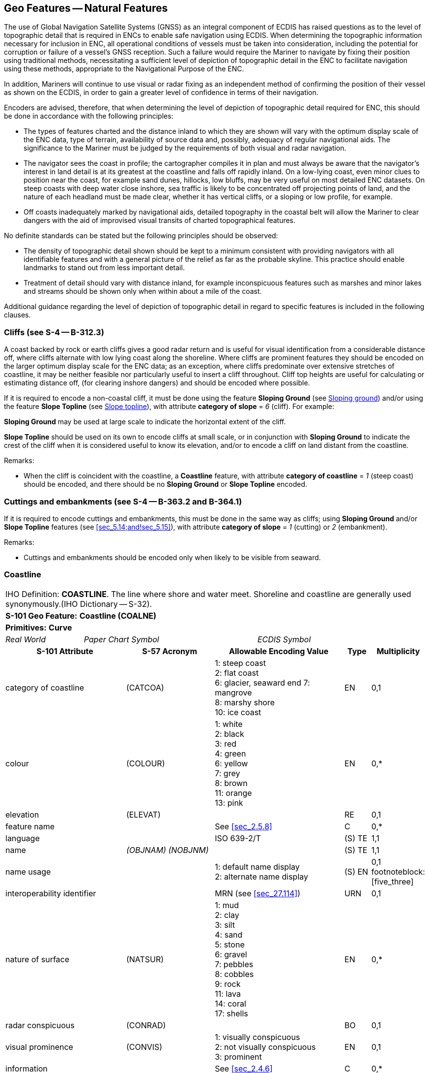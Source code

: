[[sec_5]]
== Geo Features -- Natural Features

The use of Global Navigation Satellite Systems (GNSS) as an integral component of ECDIS has raised questions as to the level of topographic detail that is required in ENCs to enable safe navigation using ECDIS. When determining the topographic information necessary for inclusion in ENC, all operational conditions of vessels must be taken into consideration, including the potential for corruption or failure of a vessel's GNSS reception. Such a failure would require the Mariner to navigate by fixing their position using traditional methods, necessitating a sufficient level of depiction of topographic detail in the ENC to facilitate navigation using these methods, appropriate to the Navigational Purpose of the ENC.

In addition, Mariners will continue to use visual or radar fixing as an independent method of confirming the position of their vessel as shown on the ECDIS, in order to gain a greater level of confidence in terms of their navigation.

Encoders are advised, therefore, that when determining the level of depiction of topographic detail required for ENC, this should be done in accordance with the following principles:

* The types of features charted and the distance inland to which they are shown will vary with the optimum display scale of the ENC data, type of terrain, availability of source data and, possibly, adequacy of regular navigational aids. The significance to the Mariner must be judged by the requirements of both visual and radar navigation.
* The navigator sees the coast in profile; the cartographer compiles it in plan and must always be aware that the navigator's interest in land detail is at its greatest at the coastline and falls off rapidly inland. On a low-lying coast, even minor clues to position near the coast, for example sand dunes, hillocks, low bluffs, may be very useful on most detailed ENC datasets. On steep coasts with deep water close inshore, sea traffic is likely to be concentrated off projecting points of land, and the nature of each headland must be made clear, whether it has vertical cliffs, or a sloping or low profile, for example.
* Off coasts inadequately marked by navigational aids, detailed topography in the coastal belt will allow the Mariner to clear dangers with the aid of improvised visual transits of charted topographical features.

No definite standards can be stated but the following principles should be observed:

* The density of topographic detail shown should be kept to a minimum consistent with providing navigators with all identifiable features and with a general picture of the relief as far as the probable skyline. This practice should enable landmarks to stand out from less important detail.
* Treatment of detail should vary with distance inland, for example inconspicuous features such as marshes and minor lakes and streams should be shown only when within about a mile of the coast.

Additional guidance regarding the level of depiction of topographic detail in regard to specific features is included in the following clauses.

[[sec_5.1]]
=== Cliffs (see S-4 -- B-312.3)

A coast backed by rock or earth cliffs gives a good radar return and is useful for visual identification from a considerable distance off, where cliffs alternate with low lying coast along the shoreline. Where cliffs are prominent features they should be encoded on the larger optimum display scale for the ENC data; as an exception, where cliffs predominate over extensive stretches of coastline, it may be neither feasible nor particularly useful to insert a cliff throughout. Cliff top heights are useful for calculating or estimating distance off, (for clearing inshore dangers) and should be encoded where possible.

If it is required to encode a non-coastal cliff, it must be done using the feature *Sloping Ground* (see <<sec_5.14>>) and/or using the feature *Slope Topline* (see <<sec_5.15>>), with attribute *category of slope* = _6_ (cliff). For example:

*Sloping Ground* may be used at large scale to indicate the horizontal extent of the cliff.

*Slope Topline* should be used on its own to encode cliffs at small scale, or in conjunction with *Sloping Ground* to indicate the crest of the cliff when it is considered useful to know its elevation, and/or to encode a cliff on land distant from the coastline.

[underline]#Remarks:#

* When the cliff is coincident with the coastline, a *Coastline* feature, with attribute *category of coastline* = _1_ (steep coast) should be encoded, and there should be no *Sloping Ground* or *Slope Topline* encoded.

[[sec_5.2]]
=== Cuttings and embankments (see S-4 -- B-363.2 and B-364.1)

If it is required to encode cuttings and embankments, this must be done in the same way as cliffs; using *Sloping Ground* and/or *Slope Topline* features (see <<sec_5.14;and!sec_5.15>>), with attribute *category of slope* = _1_ (cutting) or _2_ (embankment).

[underline]#Remarks:#

* Cuttings and embankments should be encoded only when likely to be visible from seaward.

[[sec_5.3]]
=== Coastline

[cols="539,804,804,804,804,804,804,804,294,539", options="unnumbered"]
|===
10+| [underline]#IHO Definition:# *COASTLINE*. The line where shore and water meet. Shoreline and coastline are generally used synonymously.(IHO Dictionary -- S-32).
10+| *[underline]#S-101 Geo Feature:#* *Coastline (COALNE)*
10+| *[underline]#Primitives:#* *Curve*

2+| _Real World_ 4+| _Paper Chart Symbol_ 4+| _ECDIS Symbol_

3+h| S-101 Attribute 2+h| S-57 Acronym 3+h| Allowable Encoding Value h| Type h| Multiplicity
3+| category of coastline 2+| (CATCOA) 3+|
1: steep coast +
2: flat coast +
6: glacier, seaward end
7: mangrove +
8: marshy shore +
10: ice coast | EN | 0,1
3+| colour 2+| (COLOUR) 3+|
1: white +
2: black +
3: red +
4: green +
6: yellow +
7: grey +
8: brown +
11: orange +
13: pink | EN | 0,*
3+| elevation
2+| (ELEVAT)
3+|

| RE
| 0,1

3+| feature name
2+|

3+| See <<sec_2.5.8>>
| C
| 0,*

3+| language
2+|

3+| ISO 639-2/T
| (S) TE
| 1,1

3+| name
2+| _(OBJNAM) (NOBJNM)_
3+|

| (S) TE
| 1,1

3+| name usage
2+| 3+|
1: default name display +
2: alternate name display +
| (S) EN
| 0,1 footnoteblock:[five_three]

3+| interoperability identifier
2+|

3+| MRN (see <<sec_27.114>>)
| URN
| 0,1

3+| nature of surface 2+| (NATSUR) 3+|
1: mud +
2: clay +
3: silt +
4: sand +
5: stone +
6: gravel +
7: pebbles +
8: cobbles +
9: rock +
11: lava +
14: coral +
17: shells | EN | 0,*
3+| radar conspicuous
2+| (CONRAD)
3+|

| BO
| 0,1

3+| visual prominence 2+| (CONVIS) 3+|
1: visually conspicuous +
2: not visually conspicuous +
3: prominent | EN | 0,1
3+| information
2+|

3+| See <<sec_2.4.6>>
| C
| 0,*

3+| file locator
2+| 3+|

| (S) TE
| 0,1

3+| file reference
2+| _(TXTDSC) (NTXTDS)_
3+|

| (S) TE
| 0,1 footnoteblock:[five_three]

3+| headline
2+| 3+|

| (S) TE
| 0,1

3+| language
2+|

3+| ISO 639-2/T
| (S) TE
| 1,1

3+| text
2+| _(INFORM) (NINFOM)_
3+|

| (S) TE
| 0,1 footnoteblock:[five_three]

3+| pictorial representation 2+| (PICREP) 3+| See <<sec_2.4.12.2>> | TE | 0,1
10+| *Feature Associations*
| *S-101 Role* 3+| *Association Type* 3+| *Associated to* 2+h| Type h| Multiplicity
| The Updated Object 3+| *Updated Information* (see <<sec_25.21>>) 3+| *Update Information* 2+| Association | 0,*
| The Position Provider 3+| *Text Association* (see <<sec_25.17>>). 3+| *Text Placement* 2+| Composition | 0,1
| - 3+| *Additional Information* (see <<sec_25.1>>) 3+| *Nautical Information* 2+| Association | 0,*
| - 3+| *Spatial Association* (see <<sec_25.15>>) 3+| *Spatial Quality* 2+| Association | 0,*

|===

[[five_three]]
[NOTE]
--
Complex attribute *feature name*, sub-attribute *name usage* is mandatory if the name is intended to be displayed when display of names is enabled by the Mariner. See <<sec_2.5.8>>.

For each instance of *information*, at least one of the sub-attributes *file reference* or *text* must be populated.
--

[underline]#INT 1 Reference:# C 1-8, 25, 32-33

[[sec_5.3.1]]
==== Coastline (see S-4 -- B-310 and B-311)

Natural sections of coastlines, lakeshores and riverbanks should be encoded as *Coastline*, whereas artificial sections of coastlines, lakeshores, riverbanks, canal banks and basin borders should be encoded as *Shoreline Construction* (see <<sec_8.6>>). The exception to this general rule is when a lake, river, canal, or basin is not navigable at the optimum display scale for the ENC data, in which case the boundary of the lake, river, canal, or basin must not be encoded as *Coastline* or *Shoreline Construction* as the boundary of these specific areas (*Lake*, *River*, *Canal*, *Dock Area*, *Lock Basin*) create the portrayal of the bank or shoreline.*Coastline* and *Shoreline Construction* features form the border of the *Land Area* feature (see <<sec_5.4>>).

[[sec_5.3.2]]
==== Natural coastline (see S-4 -- B-312 and B-353.8)

Spatial types associated with coastlines considered to be inadequately surveyed at the optimum display scale for the ENC data (see S-4 -- B-311) should be encoded using spatial attribute *quality of horizontal measurement* = _4_ (approximate).

If it is required to encode a description of the nature of the coastline, it must be done using the attributes *category of coastline* and *nature of surface*. Other surface features may be used to describe the land region adjacent to the coastline (see <<sec_5.11>>).

A steep coast may give a good radar return and is useful for visual identification from a considerable distance off, particularly where cliffs alternate with low lying coast along the shoreline.

[underline]#Remarks:#

* *Coastline* must only exist at the boundary of *Land Area*of type surface.
* *Coastline* and *Shoreline Construction* of type curve must not overlap. Similarly, *Coastline* should not share an edge with a *Shoreline Construction* of type surface (see <<sec_8.6>>) having attribute *water level effect* undefined or populated with the values _2_ (always dry) or _1_ (partly submerged at high water), which is covered by *Land Area*.
* If the seaward edge of an encoded saltpan area is coincident with the coastline, it should be encoded using *Coastline*, with *category of coastline* = _2_ (flat coast).
* If the seaward edge of a marsh area or glacier is coincident with the coastline, the coastline should be encoded as *Coastline*, with attribute *category of coastline* = _8_ (marshy shore) or _9_ (glacier, seaward end). The coastline's spatial type should have the attribute *quality of horizontal measurement* = _4_ (approximate). If it is required to encode the area behind the coastline, this must be done using a *Land Region* feature (for marsh -- see <<sec_5.11.1.1>>) or an *Ice Area* feature (for glacier -- see <<sec_5.13>>).
* If it is required to encode mangroves in the intertidal area, this should be done using an *Obstruction* feature (see <<sec_13.6>>). However, on smaller optimum display scale ENC datasets where the mangroves are required to be encoded to indicate the seaward edge of a mangrove area only as the "apparent" coastline, this must be done using *Coastline* with *category of coastline* = _7_ (mangrove). The coastline's spatial type should have the attribute *quality of horizontal measurement* = _4_ (approximate).
* Where the source indicates the top of a cliff is coincident with the coastline at the optimum display scale of the ENC data, a *Coastline* feature, with *category of coastline* = _1_ (steep coast) should be encoded. In such cases, there should be no *Slope Topline* or *Sloping Ground* features encoded, in order to avoid clutter. If it is required to indicate that such a section of the coastline provides a good radar return, it must be done using attribute *radar conspicuous* on the *Coastline* feature. If it is required to encode a section of the coastline that is visually conspicuous, it must be done using attribute *visual prominence* on the *Coastline* feature.
* If the source indicates that the top of a coastal cliff is offset inshore from the coastline at the optimum display scale of the ENC data, a *Slope Topline* feature (see <<sec_5.15>>) and/or a *Sloping Ground* feature (see <<sec_5.14>>) may be encoded. In such cases, the *Coastline* feature should not have a value populated for *category of coastline*. If it is required to indicate that such a section of the coastline provides a good radar return, it must be done using attribute *radar conspicuous* on the *Slope Topline* and/or *Sloping Ground* feature. If it is required to encode a section of the coastline that is visually conspicuous, it must be done using attribute *visual prominence* on the *Slope Topline* and/or *Sloping Ground* feature.

[underline]#Distinction:# Shoreline Construction; Slope Topline; Sloping Ground.

[[sec_5.4]]
=== Land area

[cols="539,804,804,804,804,804,804,804,294,539", options="unnumbered"]
|===
10+| [underline]#IHO Definition:# *LAND AREA*. The solid portion of the Earth's surface, as opposed to sea, water. (IHO Dictionary -- S-32).
10+| *[underline]#S-101 Geo Feature:#* *Land Area (LNDARE)*
10+| *[underline]#Primitives:#* *Point, Curve, Surface*

2+| _Real World_ 4+| _Paper Chart Symbol_ 4+| _ECDIS Symbol_

3+h| S-101 Attribute 2+h| S-57 Acronym 3+h| Allowable Encoding Value h| Type h| Multiplicity
3+| condition 2+| (CONDTN) 3+|
1: under construction +
3: under reclamation +
5: planned construction | EN | 0,1
3+| feature name
2+|

3+| See <<sec_2.5.8>>
| C
| 0,*

3+| language
2+|

3+| ISO 639-2/T
| (S) TE
| 1,1

3+| name
2+| _(OBJNAM) (NOBJNM)_
3+|

| (S) TE
| 1,1

3+| name usage
2+| 3+|
1: default name display +
2: alternate name display +
| (S) EN
| 0,1 footnoteblock:[five_four]

3+| interoperability identifier
2+|

3+| MRN (see <<sec_27.114>>)
| URN
| 0,1

3+| reported date 2+| _(SORDAT)_ 3+| See <<sec_2.4.8>> | TD | 0,1
3+| status 2+| (STATUS) 3+|
18: existence doubtful | EN | 0,1
3+| scale minimum 2+| (SCAMIN) 3+| See <<sec_2.5.9>> | IN | 0,1
3+| information
2+|

3+| See <<sec_2.4.6>>
| C
| 0,*

3+| file locator
2+| 3+|

| (S) TE
| 0,1

3+| file reference
2+| _(TXTDSC) (NTXTDS)_
3+|

| (S) TE
| 0,1 footnoteblock:[five_four]

3+| headline
2+| 3+|

| (S) TE
| 0,1

3+| language
2+|

3+| ISO 639-2/T
| (S) TE
| 1,1

3+| text
2+| _(INFORM) (NINFOM)_
3+|

| (S) TE
| 0,1 footnoteblock:[five_four]

10+| *Feature Associations*
| *S-101 Role* 3+| *Association Type* 3+| *Associated to* 2+h| Type h| Multiplicity
| The Component 3+| *Island Aggregation* (see <<sec_25.9>>) 3+| *Island Group* 2+| Association | 0,*
| The Updated Object 3+| *Updated Information* (see <<sec_25.21>>) 3+| *Update Information* 2+| Association | 0,*
| The Position Provider 3+| *Text Association* (see <<sec_25.17>>). 3+| *Text Placement* 2+| Composition | 0,1
| - 3+| *Additional Information* (see <<sec_25.1>>) 3+| *Nautical Information* 2+| Association | 0,*
| - 3+| *Spatial Association* (see <<sec_25.15>>) 3+| *Spatial Quality* 2+| Association | 0,*

|===

[[five_four]]
[NOTE]
--
Complex attribute *feature name*, sub-attribute *name usage* is mandatory if the name is intended to be displayed when display of names is enabled by the Mariner. See <<sec_2.5.8>>.

For each instance of *information*, at least one of the sub-attributes *file reference* or *text* must be populated.
--

[underline]#INT 1 Reference:# K 10

[[sec_5.4.1]]
==== Land area

Land areas that are never covered by the sea must be encoded using the feature *Land Area*. *Land Area* features of type surface are part of the Skin of the Earth.

Rivers, canals, lakes, basins and docks, which are not navigable at the optimum display scale for the ENC data, must be encoded on top of *Land Area* features (see <<sec_5.4>>).

[underline]#Remarks:#

* If it is required to describe the natural scenery of the land, it must be done using the feature *Land Region* (see <<sec_5.11>>).
* *Land Area* is usually of type surface; it may, however, be of type point (for example islet, rock that does not cover), or of type curve (for example islet, offshore bar, isthmus).
* *Land Area* of type curve or point must not be encoded on top of *Land Area* of type surface, unless it is also covered by a *Lake*, *River*, *Dock Area*, *Lock Basin* or *Canal* feature of type surface.
* The limits of a *Land Area* of type surface must share the geometry of at least one of the following features:

** *Coastline*, *Shoreline Construction*, *Gate*, *Dam* of type curve;
** *Data Coverage*, *Dolphin*, *Gate*, *Dam*, *River*, *Tunnel*, *Dry Dock*, *Canal*, *Lake*, *Lock Basin*, *Dock Area*, *Land Area* of type surface;
** *Causeway*, *Shoreline Construction*, *Wreck*, *Obstruction*, *Pylon/Bridge Support* of type surface; and having attribute *water level effect* = _1_ (partly submerged at high water), _2_ (always dry) or _6_ (subject to inundation or flooding).

[[sec_5.4.2]]
==== Rocks which do not cover (islets) (see S-4 -- B-421.1)

A surface feature must be encoded using:

* A *Land Area* feature of type surface (mandatory)
* *Coastline* or *Shoreline Construction* features of type curve (mandatory)
* *Land Elevation* features of type curve and/or point (optional)
A curve feature must be encoded using:

* A *Land Area* feature of type curve (mandatory)
* *Land Elevation* features of type point (optional)
A point feature must be encoded using:

* A *Land Area* feature of type point (mandatory)

* A *Land Elevation* feature of type point (optional)

[underline]#Distinction:# Canal; Coastline; Depth Area; Lake; Land Region; River; Seabed Area; Shoreline Construction; Vegetation.

[[sec_5.5]]
=== Island group

[cols="609,794,794,794,794,794,794,794,294,539", options="unnumbered"]
|===
10+| [underline]#IHO Definition:# *ISLAND GROUP*. A named group of islands, including archipelagos.
10+| *[underline]#S-101 Geo Feature:#* *Island Group* __**(C_AGGR)**__
10+| *[underline]#Primitives:#* *Surface, None*

2+| _Real World_ 4+| _Paper Chart Symbol_ 4+| _ECDIS Symbol_

3+h| S-101 Attribute 2+h| S-57 Acronym 3+h| Allowable Encoding Value h| Type h| Multiplicity
3+| feature name
2+|

3+| See <<sec_2.5.8>>
| C
| 1,*

3+| language
2+|

3+| ISO 639-2/T
| (S) TE
| 1,1

3+| name
2+| _(OBJNAM) (NOBJNM)_
3+|

| (S) TE
| 1,1

3+| name usage
2+| 3+|
1: default name display +
2: alternate name display +
| (S) EN
| 0,1 footnoteblock:[five_five]

3+| interoperability identifier
2+|

3+| MRN (see <<sec_27.114>>)
| URN
| 0,1

3+| scale minimum 2+| (SCAMIN) 3+| See <<sec_2.5.9>> | IN | 0,1
3+| information
2+|

3+| See <<sec_2.4.6>>
| C
| 0,*

3+| file locator
2+| 3+|

| (S) TE
| 0,1

3+| file reference
2+| _(TXTDSC) (NTXTDS)_
3+|

| (S) TE
| 0,1 footnoteblock:[five_five]

3+| headline
2+| 3+|

| (S) TE
| 0,1

3+| language
2+|

3+| ISO 639-2/T
| (S) TE
| 1,1

3+| text
2+| _(INFORM) (NINFOM)_
3+|

| (S) TE
| 0,1 footnoteblock:[five_five]

10+| *Feature Associations*
| *S-101 Role* 3+| *Association Type* 3+| *Associated to* 2+h| Type h| Multiplicity
| The Collection 3+| *Island Aggregation* (see <<sec_25.9>>) 3+| *Land Area*, *Island Group* 2+| Aggregation | 0,1
| The Component 3+| *Island Aggregation* (see <<sec_25.9>>) 3+| *Land Area*, *Island Group* 2+| Association | 0,*
| The Updated Object 3+| *Updated Information* (see <<sec_25.21>>) 3+| *Update Information* 2+| Association | 0,*
| The Position Provider 3+| *Text Association* (see <<sec_25.17>>). 3+| *Text Placement* 2+| Composition | 0,1
| - 3+| *Additional Information* (see <<sec_25.1>>) 3+| *Nautical Information* 2+| Association | 0,*
| - 3+| *Spatial Association* (see <<sec_25.15>>) 3+| *Spatial Quality* 2+| Association | 0,*

|===

[[five_five]]
[NOTE]
--
Complex attribute *feature name*, sub-attribute *name usage* is mandatory if the name is intended to be displayed when display of names is enabled by the Mariner. See <<sec_2.5.8>>.

For each instance of *information*, at least one of the sub-attributes *file reference* or *text* must be populated.
--

[underline]#INT 1 Reference:#

[[sec_5.5.1]]
==== Island groups

If it is required to encode the name of a group of islands, it must be done using the feature *Island Group* of type surface, associated with all relevant *Land Area* features (see <<sec_5.4>>) included in the named group of islands using the association *Island Aggregation* (see <<sec_25.9>>).

[underline]#Remarks:#

* The extent of the surface should cover the extent of all the islands contained in the named group of islands.
* If it is required to encode the extent of an unnamed group of islands, this may be done using an *Island Group* feature having no geometry, associated with all relevant *Land Area* features included in the group of islands using the association *Island Aggregation*.
* Names of individual islands within an island group must be encoded using the attribute *feature name* on the relevant *Land Area* feature.

[underline]#Distinction:# Land Area; Land Region.

[[sec_5.6]]
=== Land elevation

[cols="539,804,804,804,804,804,804,804,294,539", options="unnumbered"]
|===
10+| [underline]#IHO Definition:# *LAND ELEVATION*. An elevation is the vertical distance of a point or a level, on, or affixed to, the surface of the earth, measured from a specified vertical datum. (Adapted from IHO Dictionary -- S-32).
10+| *[underline]#S-101 Geo Feature:#* *Land Elevation (LNDELV)*
10+| *[underline]#Primitives:#* *Point, Curve*

2+| _Real World_ 4+| _Paper Chart Symbol_ 4+| _ECDIS Symbol_

3+h| S-101 Attribute 2+h| S-57 Acronym 3+h| Allowable Encoding Value h| Type h| Multiplicity
3+| elevation
2+| (ELEVAT)
3+|

| RE
| 1,1

3+| feature name
2+|

3+| See <<sec_2.5.8>>
| C
| 0,*

3+| language
2+|

3+| ISO 639-2/T
| (S) TE
| 1,1

3+| name
2+| _(OBJNAM) (NOBJNM)_
3+|

| (S) TE
| 1,1

3+| name usage
2+| 3+|
1: default name display +
2: alternate name display +
| (S) EN
| 0,1 footnoteblock:[five_six]

3+| interoperability identifier
2+|

3+| MRN (see <<sec_27.114>>)
| URN
| 0,1

3+| visual prominence 2+| (CONVIS) 3+|
1: visually conspicuous +
2: not visually conspicuous +
3: prominent | EN | 0,1
3+| scale minimum 2+| (SCAMIN) 3+| See <<sec_2.5.9>> | IN | 0,1
3+| information
2+|

3+| See <<sec_2.4.6>>
| C
| 0,*

3+| file locator
2+| 3+|

| (S) TE
| 0,1

3+| file reference
2+| _(TXTDSC) (NTXTDS)_
3+|

| (S) TE
| 0,1 footnoteblock:[five_six]

3+| headline
2+| 3+|

| (S) TE
| 0,1

3+| language
2+|

3+| ISO 639-2/T
| (S) TE
| 1,1

3+| text
2+| _(INFORM) (NINFOM)_
3+|

| (S) TE
| 0,1 footnoteblock:[five_six]

10+| *Feature Associations*
| *S-101 Role* 3+| *Association Type* 3+| *Associated to* 2+h| Type h| Multiplicity
| The Updated Object 3+| *Updated Information* (see <<sec_25.21>>) 3+| *Update Information* 2+| Association | 0,*
| The Position Provider 3+| *Text Association* (see <<sec_25.17>>). 3+| *Text Placement* 2+| Composition | 0,1
| - 3+| *Additional Information* (see <<sec_25.1>>) 3+| *Nautical Information* 2+| Association | 0,*
| - 3+| *Spatial Association* (see <<sec_25.15>>) 3+| *Spatial Quality* 2+| Association | 0,*

|===

[[five_six]]
[NOTE]
--
Complex attribute *feature name*, sub-attribute *name usage* is mandatory if the name is intended to be displayed when display of names is enabled by the Mariner. See <<sec_2.5.8>>.

For each instance of *information*, at least one of the sub-attributes *file reference* or *text* must be populated.
--

[underline]#INT 1 Reference:# C 10-13

[[sec_5.6.1]]
==== Height contours, spot heights (see S-4 -- B-351 and B-352.1-2)

It is assumed that Mariners will understand most methods of representation of relief with little difficulty. In general, it is assumed that Producing Authorities will choose the representation of relief most suitable to the terrain being charted and the navigational requirements. It is therefore left to national discretion to:

* omit all relief representation, except dykes and sea walls;
* omit all relief representation, except spot heights and cliffs;
* show relief by contours (and spot heights); or
* show relief by form lines (and spot heights).
Spot heights on ENC datasets should be confined to summits of hills, mountains and cliffs, particularly on datasets from which contours and form lines have been omitted; navigators will generally assume that heights selected for ENC are summits.

If it is required to encode a height contour or spot height, it must be done using the feature *Land Elevation*.*Land Elevation* features must be covered by a *Land Area* feature of type surface; or a *Wreck* feature of type surface having attribute *water level effect* = _1_ (partially submerged at high water) or _2_ (always dry); or fall on a *Land Area* feature of type curve; or share the geometry of a *Land Area* of type point or a *Wreck* feature of type point having attribute *water level effect* = _1_ (partially submerged at high water) or _2_ (always dry). Spatial types associated with approximate contours or spot heights should be encoded using the attribute *quality of horizontal measurement* = _4_ (approximate).

[underline]#Remarks:#

* Where it would not be worthwhile to contour ENC data of smaller optimum display scale, form lines (emphasizing a few 'remarkable' hills) and/or spot heights may be used to emphasize individual features.
* Contours should reflect the nature of the topography; that is, they should not be rounded or smoothed (by generalisation) when they should really be angular.
* The contour intervalmust be uniform for any dataset, or series of datasets of the same or similar optimum display scale, except that the lowest contour may be a supplementaryone, for example 25 metres where the basic interval is every 50 metres; or 10 metres where the basic interval is every 25 metres. Ideally the contour interval should be chosen so that not more than 10 contours are needed for the full range of height on a single dataset or particular series of datasets (for clarity and economy).
* If it is required to encode the elevation of an observation spot, benchmark or horizontal control station, it must be done using *Land Elevation*. If it is required to encode the elevation of a triangulation mark or boundary mark, it must be done using the feature *Landmark* (see <<sec_7.2>>).

[underline]#Distinction:# Slope Topline; Sloping Ground.

[[sec_5.7]]
=== River

[cols="539,804,804,804,804,804,804,804,294,539", options="unnumbered"]
|===
10+| [underline]#IHO Definition:# *RIVER*. A relatively large natural stream of water. (IHO Dictionary -- S-32)
10+| *[underline]#S-101 Geo Feature:#* *River (RIVERS)*
10+| *[underline]#Primitives:#* *Curve, Surface*

2+| _Real World_ 4+| _Paper Chart Symbol_ 4+| _ECDIS Symbol_

3+h| S-101 Attribute 2+h| S-57 Acronym 3+h| Allowable Encoding Value h| Type h| Multiplicity
3+| feature name
2+|

3+| See <<sec_2.5.8>>
| C
| 0,*

3+| language
2+|

3+| ISO 639-2/T
| (S) TE
| 1,1

3+| name
2+| _(OBJNAM) (NOBJNM)_
3+|

| (S) TE
| 1,1

3+| name usage
2+| 3+|
1: default name display +
2: alternate name display +
| (S) EN
| 0,1 footnoteblock:[five_seven]

3+| interoperability identifier
2+|

3+| MRN (see <<sec_27.114>>)
| URN
| 0,1

3+| status 2+| (STATUS) 3+|
5: periodic/intermittent | EN | 0,1
3+| scale minimum 2+| (SCAMIN) 3+| See <<sec_2.5.9>> | IN | 0,1
3+| information
2+|

3+| See <<sec_2.4.6>>
| C
| 0,*

3+| file locator
2+| 3+|

| (S) TE
| 0,1

3+| file reference
2+| _(TXTDSC) (NTXTDS)_
3+|

| (S) TE
| 0,1 footnoteblock:[five_seven]

3+| headline
2+| 3+|

| (S) TE
| 0,1

3+| language
2+|

3+| ISO 639-2/T
| (S) TE
| 1,1

3+| text
2+| _(INFORM) (NINFOM)_
3+|

| (S) TE
| 0,1 footnoteblock:[five_seven]

10+| *Feature Associations*
| *S-101 Role* 3+| *Association Type* 3+| *Associated to* 2+h| Type h| Multiplicity
| The Updated Object 3+| *Updated Information* (see <<sec_25.21>>) 3+| *Update Information* 2+| Association | 0,*
| The Position Provider 3+| *Text Association* (see <<sec_25.17>>). 3+| *Text Placement* 2+| Composition | 0,1
| - 3+| *Additional Information* (see <<sec_25.1>>) 3+| *Nautical Information* 2+| Association | 0,*

|===

[[five_seven]]
[NOTE]
--
Complex attribute *feature name*, sub-attribute *name usage* is mandatory if the name is intended to be displayed when display of names is enabled by the Mariner. See <<sec_2.5.8>>.

For each instance of *information*, at least one of the sub-attributes *file reference* or *text* must be populated.
--

[underline]#INT 1 Reference:# C 20, 21

[[sec_5.7.1]]
==== Rivers (see S-4 -- B-353)

Inland navigable waters must be compiled as fully as practicable, consistent with the optimum display scale of the ENC data. Other rivers should be compiled only in a limited way to assist in providing a general indication of the topography (except close to the coastline where they may be of direct significance to the Mariner).

If it is required to encode a non-navigable river, stream or creek, it must be done using the feature *River*.

[underline]#Remarks:#

* If the river is navigable at the optimum display scale for the ENC data, it must be encoded using the feature *Depth Area*, *Dredged Area* (see <<sec_11.4>>) or *Unsurveyed Area*, and the riverbanks must be encoded using the feature *Coastline* or *Shoreline Construction*. The river must not be encoded as a *River* feature in this case. If it is required to encode the name of the river, it must be done using a *Sea Area/Named Water Area* feature with attribute *category of sea area* = _53_ (river).
* Where the river is navigable at the optimum display scale for the ENC data, special consideration should be given to encoding features specific to the river such as minimum depths within the navigable area; overhead clearances; distances along the river; and locks and lock gates (and any associated traffic signals).
* If it is required to encode a river that is not navigable at the optimum display scale for the ENC data, it must be done using *River*, covered by a *Land Area* feature. The name of the river should be encoded using the complex attribute *feature name* on the *River* feature.
* Intermittent riversare those that are dry most of the time, and where required must be encoded as a *River* feature with attribute *status* = _5_ (periodic/intermittent).
* If it is required to encode an island in a non-navigable river encoded on *Land Area*, this must be done by encoding a "hole" in the *River* feature if the island is a surface at the optimum display scale for the ENC data, or encoding *Land Area* of type point if the island is a point at the optimum display scale for the ENC data. Encoders must not encode *Land Area*surfaces on top of *Land Area*surfaces. If it is required to encode an island in a non-navigable river encoded on *Unsurveyed Area*, this must be done by encoding a "hole" in both the *River* and *Unsurveyed Area* features and replacing with *Land Area* if the island is a surface at the optimum display scale for the ENC data, or encoding *Land Area* of type point if the island is a point at the optimum display scale for the ENC data. Encoders must not encode *Land Area*surfaces on top of *Unsurveyed Area*surfaces.
* Some dry riverbeds, known as wadi's, may be prominent topographic features. If it is required to encode a wadi, it should be done using a *Land Region* feature (see <<sec_5.11>>), with the name of the wadi encoded using the complex attribute *feature name*.

[underline]#Distinction:# Canal; Lake; Sea Area/Named Water Area; Tideway.

[[sec_5.8]]
=== Rapids

[cols="539,804,804,804,804,804,804,804,294,539", options="unnumbered"]
|===
10+| [underline]#IHO Definition:# *RAPIDS*. Portions of a stream with accelerated current where it descends rapidly but without a break in the slope of the bed sufficient to form a waterfall. Usually used in the plural. (IHO Dictionary -- S-32).
10+| *[underline]#S-101 Geo Feature:#* *Rapids (RAPIDS)*
10+| *[underline]#Primitives:#* *Curve, Surface*

2+| _Real World_ 4+| _Paper Chart Symbol_ 4+| _ECDIS Symbol_

3+h| S-101 Attribute 2+h| S-57 Acronym 3+h| Allowable Encoding Value h| Type h| Multiplicity
3+| feature name
2+|

3+| See <<sec_2.5.8>>
| C
| 0,*

3+| language
2+|

3+| ISO 639-2/T
| (S) TE
| 1,1

3+| name
2+| _(OBJNAM) (NOBJNM)_
3+|

| (S) TE
| 1,1

3+| name usage
2+| 3+|
1: default name display +
2: alternate name display +
| (S) EN
| 0,1 footnoteblock:[five_eight]

3+| interoperability identifier
2+|

3+| MRN (see <<sec_27.114>>)
| URN
| 0,1

3+| vertical length
2+| (VERLEN)
3+|

| RE
| 0,1

3+| scale minimum 2+| (SCAMIN) 3+| See <<sec_2.5.9>> | IN | 0,1
3+| information
2+|

3+| See <<sec_2.4.6>>
| C
| 0,*

3+| file locator
2+| 3+|

| (S) TE
| 0,1

3+| file reference
2+| _(TXTDSC) (NTXTDS)_
3+|

| (S) TE
| 0,1 footnoteblock:[five_eight]

3+| headline
2+| 3+|

| (S) TE
| 0,1

3+| language
2+|

3+| ISO 639-2/T
| (S) TE
| 1,1

3+| text
2+| _(INFORM) (NINFOM)_
3+|

| (S) TE
| 0,1 footnoteblock:[five_eight]

10+| *Feature Associations*
| *S-101 Role* 3+| *Association Type* 3+| *Associated to* 2+h| Type h| Multiplicity
| The Updated Object 3+| *Updated Information* (see <<sec_25.21>>) 3+| *Update Information* 2+| Association | 0,*
| The Position Provider 3+| *Text Association* (see <<sec_25.17>>). 3+| *Text Placement* 2+| Composition | 0,1
| - 3+| *Additional Information* (see <<sec_25.1>>) 3+| *Nautical Information* 2+| Association | 0,*
| - 3+| *Spatial Association* (see <<sec_25.15>>) 3+| *Spatial Quality* 2+| Association | 0,*

|===

[[five_eight]]
[NOTE]
--
Complex attribute *feature name*, sub-attribute *name usage* is mandatory if the name is intended to be displayed when display of names is enabled by the Mariner. See <<sec_2.5.8>>.

For each instance of *information*, at least one of the sub-attributes *file reference* or *text* must be populated.
--

[underline]#INT 1 Reference:# C 22

[[sec_5.8.1]]
==== Rapids (see S-4 -- B-353.5)

If it is required to encode rapids within a river, it must be done using the feature *Rapids*.

[underline]#Remarks:#

* The area covered by rapids must also be covered by a *River* feature (see <<sec_5.7>>) and a *Land Area* feature if there is no navigable water adjoining the **Rapids**; or an *Unsurveyed Area* feature if there is navigable water adjacent to the *Rapids*.

[underline]#Distinction:# Current -- Non-Gravitational; River; Tidal Stream Panel Data; Water Turbulence; Waterfall.

[[sec_5.9]]
=== Waterfall

[cols="539,804,804,804,804,804,804,804,294,539", options="unnumbered"]
|===
10+| [underline]#IHO Definition:# *WATERFALL*. A vertically descending part of a watercourse where it falls from a height (for example: over a rock or a precipice). In place names, commonly shortened to fall or falls, for example Niagara Falls. (Defence Geospatial Information Working Group; Feature Data Dictionary Register, 2010).
10+| *[underline]#S-101 Geo Feature:#* *Waterfall (WATFAL)*
10+| *[underline]#Primitives:#* *Point, Curve*

2+| _Real World_ 4+| _Paper Chart Symbol_ 4+| _ECDIS Symbol_

3+h| S-101 Attribute 2+h| S-57 Acronym 3+h| Allowable Encoding Value h| Type h| Multiplicity
3+| feature name
2+|

3+| See <<sec_2.5.8>>
| C
| 0,*

3+| language
2+|

3+| ISO 639-2/T
| (S) TE
| 1,1

3+| name
2+| _(OBJNAM) (NOBJNM)_
3+|

| (S) TE
| 1,1

3+| name usage
2+| 3+|
1: default name display +
2: alternate name display +
| (S) EN
| 0,1 footnoteblock:[five_nine]

3+| interoperability identifier
2+|

3+| MRN (see <<sec_27.114>>)
| URN
| 0,1

3+| vertical length
2+| (VERLEN)
3+|

| RE
| 0,1

3+| visual prominence 2+| (CONVIS) 3+|
1: visually conspicuous +
2: not visually conspicuous +
3: prominent | EN | 0,1
3+| scale minimum 2+| (SCAMIN) 3+| See <<sec_2.5.9>> | IN | 0,1
3+| information
2+|

3+| See <<sec_2.4.6>>
| C
| 0,*

3+| file locator
2+| 3+|

| (S) TE
| 0,1

3+| file reference
2+| _(TXTDSC) (NTXTDS)_
3+|

| (S) TE
| 0,1 footnoteblock:[five_nine]

3+| headline
2+| 3+|

| (S) TE
| 0,1

3+| language
2+|

3+| ISO 639-2/T
| (S) TE
| 1,1

3+| text
2+| _(INFORM) (NINFOM)_
3+|

| (S) TE
| 0,1 footnoteblock:[five_nine]

10+| *Feature Associations*
| *S-101 Role* 3+| *Association Type* 3+| *Associated to* 2+h| Type h| Multiplicity
| The Updated Object 3+| *Updated Information* (see <<sec_25.21>>) 3+| *Update Information* 2+| Association | 0,*
| The Position Provider 3+| *Text Association* (see <<sec_25.17>>). 3+| *Text Placement* 2+| Composition | 0,1
| - 3+| *Additional Information* (see <<sec_25.1>>) 3+| *Nautical Information* 2+| Association | 0,*
| - 3+| *Spatial Association* (see <<sec_25.15>>) 3+| *Spatial Quality* 2+| Association | 0,*

|===

[[five_nine]]
[NOTE]
--
Complex attribute *feature name*, sub-attribute *name usage* is mandatory if the name is intended to be displayed when display of names is enabled by the Mariner. See <<sec_2.5.8>>.

For each instance of *information*, at least one of the sub-attributes *file reference* or *text* must be populated.
--

[underline]#INT 1 Reference:# C 22

[[sec_5.9.1]]
==== Waterfalls (see S-4 -- B-353.5)

If it is required to encode a waterfall within a river, it must be done using the feature *Waterfall*.

[underline]#Remarks:#

* The area covered by a waterfall must also be covered by a *River* feature (see <<sec_5.7>>) and a *Land Area*.

[underline]#Distinction:# Rapids; River.

[[sec_5.10]]
=== Lake

[cols="539,804,804,804,804,804,804,804,294,539", options="unnumbered"]
|===
10+| [underline]#IHO Definition:# *LAKE*. A large body of water entirely surrounded by land. (IHO Dictionary -- S-32).
10+| *[underline]#S-101 Geo Feature:#* *Lake (LAKARE)*
10+| *[underline]#Primitives:#* *Surface*

2+| _Real World_ 4+| _Paper Chart Symbol_ 4+| _ECDIS Symbol_

3+h| S-101 Attribute 2+h| S-57 Acronym 3+h| Allowable Encoding Value h| Type h| Multiplicity
3+| elevation
2+| (ELEVAT)
3+|

| RE
| 0,1

3+| feature name
2+|

3+| See <<sec_2.5.8>>
| C
| 0,*

3+| language
2+|

3+| ISO 639-2/T
| (S) TE
| 1,1

3+| name
2+| _(OBJNAM) (NOBJNM)_
3+|

| (S) TE
| 1,1

3+| name usage
2+| 3+|
1: default name display +
2: alternate name display +
| (S) EN
| 0,1 footnoteblock:[five_ten]

3+| interoperability identifier
2+|

3+| MRN (see <<sec_27.114>>)
| URN
| 0,1

3+| status 2+| (STATUS) 3+|
5: periodic/intermittent | EN | 0,1
3+| scale minimum 2+| (SCAMIN) 3+| See <<sec_2.5.9>> | IN | 0,1
3+| information
2+|

3+| See <<sec_2.4.6>>
| C
| 0,*

3+| file locator
2+| 3+|

| (S) TE
| 0,1

3+| file reference
2+| _(TXTDSC) (NTXTDS)_
3+|

| (S) TE
| 0,1 footnoteblock:[five_ten]

3+| headline
2+| 3+|

| (S) TE
| 0,1

3+| language
2+|

3+| ISO 639-2/T
| (S) TE
| 1,1

3+| text
2+| _(INFORM) (NINFOM)_
3+|

| (S) TE
| 0,1 footnoteblock:[five_ten]

10+| *Feature Associations*
| *S-101 Role* 3+| *Association Type* 3+| *Associated to* 2+h| Type h| Multiplicity
| The Updated Object 3+| *Updated Information* (see <<sec_25.21>>) 3+| *Update Information* 2+| Association | 0,*
| The Position Provider 3+| *Text Association* (see <<sec_25.17>>). 3+| *Text Placement* 2+| Composition | 0,1
| - 3+| *Additional Information* (see <<sec_25.1>>) 3+| *Nautical Information* 2+| Association | 0,*
| - 3+| *Spatial Association* (see <<sec_25.15>>) 3+| *Spatial Quality* 2+| Association | 0,*

|===

[[five_ten]]
[NOTE]
--
Complex attribute *feature name*, sub-attribute *name usage* is mandatory if the name is intended to be displayed when display of names is enabled by the Mariner. See <<sec_2.5.8>>.

For each instance of *information*, at least one of the sub-attributes *file reference* or *text* must be populated.
--

[underline]#INT 1 Reference:# C 23

[[sec_5.10.1]]
==== Lakes (see S-4 -- B-353.6)

Inland navigable waters must be compiled as fully as practicable, consistent with the optimum display scale of the ENC data. Other lakes should be compiled only in a limited way to assist in providing a general indication of the topography (except close to the coastline where they may be of direct significance to the Mariner).

If it is required to encode a non-navigable lake, it must be done using the feature *Lake*.

[underline]#Remarks:#

* If the lake is navigable at the optimum display scale for the ENC data, it must be encoded using the feature *Depth Area*, *Dredged Area* (see <<sec_11.4>>) or *Unsurveyed Area*, and the lake shore must be encoded using the feature *Coastline* or *Shoreline Construction*. The lake must not be encoded as a *Lake* feature in this case. If it is required to encode the name of the lake, it must be done using a *Sea Area/Named Water Area* feature, with attribute *category of sea area* = _52_ (lake).
* If it is required to encode a lake that is not navigable at the optimum display scale for the ENC data, it must be done using *Lake*, covered by a *Land Area* feature. The name of the lake should be encoded using the complex attribute *feature name* on the *Lake* feature.
* If it is required to encode an island in a non-navigable lake encoded on *Land Area*, this must be done by encoding a "hole" in the *Lake* feature if the island is a surface at the optimum display scale for the ENC data, or encoding *Land Area* of type point if the island is a point at the optimum display scale for the ENC data. Encoders must not encode *Land Area*surfaces on top of *Land Area*surfaces. If it is required to encode an island in a non-navigable lake encoded on *Unsurveyed Area*, this must be done by encoding a "hole" in both the *Lake* and *Unsurveyed Area* features and replacing with *Land Area* if the island is a surface at the optimum display scale for the ENC data, or encoding *Land Area* of type point if the island is a point at the optimum display scale for the ENC data. Encoders must not encode *Land Area*surfaces on top of *Unsurveyed Area*surfaces.
* Intermittent lakesare those that are dry most of the time, and where required must be encoded as a *Lake* feature with attribute *status* = _5_ (periodic/intermittent).

[underline]#Distinction:# Canal; Depth Area; River.

[[sec_5.11]]
=== Land region

[cols="539,804,804,804,804,804,804,804,294,539", options="unnumbered"]
|===
10+| [underline]#IHO Definition:# *LAND REGION*. An area of natural or cultivated scenery defined by its geographical characteristics and may be known by its proper name. (Adapted from S-57 Edition 3.1, Appendix A -- Chapter 1, Page 1.92, November 2000).
10+| *[underline]#S-101 Geo Feature:#* *Land Region (LNDRGN)*
10+| *[underline]#Primitives:#* *Point, Curve, Surface*

2+| _Real World_ 4+| _Paper Chart Symbol_ 4+| _ECDIS Symbol_

3+h| S-101 Attribute 2+h| S-57 Acronym 3+h| Allowable Encoding Value h| Type h| Multiplicity
3+| category of land region 2+| (CATLND) 3+|
1: fen +
2: marsh +
3: bog +
4: heathland +
5: mountain range +
6: lowlands +
7: canyon lands +
8: paddy field +
9: agricultural land +
10: savanna/grassland
11: parkland +
12: swamp +
13: landslide +
14: lava flow +
15: salt pan +
16: moraine +
17: crater +
18: cave +
19: rock column or pinnacle +
20: cay +
21: wadi | EN | 0,\* footnoteblock:[five_eleven]
3+| feature name
2+|

3+| See <<sec_2.5.8>>
| C
| 0,\* footnoteblock:[five_eleven]

3+| language
2+|

3+| ISO 639-2/T
| (S) TE
| 1,1

3+| name
2+| _(OBJNAM) (NOBJNM)_
3+|

| (S) TE
| 1,1

3+| name usage
2+| 3+|
1: default name display +
2: alternate name display +
| (S) EN
| 0,1 footnoteblock:[five_eleven]

3+| interoperability identifier
2+|

3+| MRN (see <<sec_27.114>>)
| URN
| 0,1

3+| nature of surface 2+| (NATSUR) 3+|
1: mud  +
2: clay +
3: silt +
4: sand +
5: stone +
6: gravel +
7: pebbles +
8: cobbles +
9: rock +
11: lava +
14: coral +
17: shells +
18: boulder | EN | 0,*
3+| water level effect 2+| (WATLEV) 3+|
1: partly submerged at high water +
6: subject to inundation or flooding | EN | 0,1
3+| scale minimum 2+| (SCAMIN) 3+| See <<sec_2.5.9>> | IN | 0,1
3+| information
2+|

3+| See <<sec_2.4.6>>
| C
| 0,*

3+| file locator
2+| 3+|

| (S) TE
| 0,1

3+| file reference
2+| _(TXTDSC) (NTXTDS)_
3+|

| (S) TE
| 0,1 footnoteblock:[five_eleven]

3+| headline
2+| 3+|

| (S) TE
| 0,1

3+| language
2+|

3+| ISO 639-2/T
| (S) TE
| 1,1

3+| text
2+| _(INFORM) (NINFOM)_
3+|

| (S) TE
| 0,1 footnoteblock:[five_eleven]

10+| *Feature Associations*
| *S-101 Role* 3+| *Association Type* 3+| *Associated to* 2+h| Type h| Multiplicity
| The Updated Object 3+| *Updated Information* (see <<sec_25.21>>) 3+| *Update Information* 2+| Association | 0,*
| The Position Provider 3+| *Text Association* (see <<sec_25.17>>). 3+| *Text Placement* 2+| Composition | 0,1
| - 3+| *Additional Information* (see <<sec_25.1>>) 3+| *Contact Details*, *Nautical Information* 2+| Association | 0,*
| - 3+| *Spatial Association* (see <<sec_25.15>>) 3+| *Spatial Quality* 2+| Association | 0,*

|===

[[five_eleven]]
[NOTE]
--
At least one of the attributes *category of land region* or *feature name* must be populated.

Complex attribute *feature name*, sub-attribute *name usage* is mandatory if the name is intended to be displayed when display of names is enabled by the Mariner. See <<sec_2.5.8>>.

For each instance of *information*, at least one of the sub-attributes *file reference* or *text* must be populated.
--

[underline]#INT 1 Reference:# C 24, 26, 33

[[sec_5.11.1]]
==== Natural sceneries (see S-4 -- B-350)

If it is required to describe the natural scenery of the land, or to give the geographic name of an area on land, it should be encoded using the feature *Land Region*.

[underline]#Remarks:#

* This feature has a use similar to that of the feature *Sea Area/Named Water Area* (see <<sec_9.1>>), but for the land.
* Sand dunes, hills and cliffs must be encoded, where required, using the feature classes *Sloping Ground* and/or *Slope Topline* (see <<sec_5.14;and!sec_5.15>>).
* A *Land Region* surface should be bounded, if possible, by existing curves used by other features (for example*Coastline*). If necessary, however, this surface may be bounded by other curves created to close the surface, or to describe a new surface.
* For named capes, points, peninsulas and other types of *Land Region* where there is no specific value for the attribute *category of land region*, the generic term "Cape", "Point", "Peninsula", etc may be included on the complex attribute *feature name*, unless the name has been populated on an underlying *Land Area*, in which case *Land Region* should not be encoded.
* *Land Region* features of type surface may overlap.
* For additional guidance on encoding geographic names, see <<sec_2.5.8>>.

[[sec_5.11.1.1]]
===== Marsh (see S-4 -- B-312.2)

If it is required to encode a marshy area behind the coastline, it must be done using a *Land Region* feature, with attribute *category of land region* = _2_ (marsh).

If the seaward edge of a marsh area is coincident with the coastline, the coastline should be encoded as a *Coastline* feature, with attribute *category of coastline* = _8_ (marshy shore), and the coastline's spatial type should have the attribute *quality of horizontal measurement* = _4_ (approximate) for the visible coastline.

[[sec_5.11.1.2]]
===== Salt pans (see S-4 -- B-353.7)

If it is required to encode an area on land in which seawater is evaporated, it must be done using a *Land Region* feature, with attribute *category of land region* = _15_ (salt pan) covered by a *Land Area* feature (that is, the salt pan must not form a hole in the land area).

If the seaward edge of an encoded salt pan area is coincident with the coastline, this edge should also be encoded using a *Coastline* feature, with attribute *category of coastline* = _2_ (flat coast).

[[sec_5.11.1.3]]
===== Lava flow (see S-4 -- B-355)

If it is required to encode a lava flow, it must be done using a *Land Region* feature, with attribute *category of land region* = _14_ (lava flow).

If the seaward edge of an encoded lava flow area is coincident with the coastline, this edge should also be encoded using a *Coastline* feature (see <<sec_5.3>>), with attribute *nature of surface* = _11_ (lava). If the source indicates that the lava flow is active, the coastline's spatial type should have the attribute *quality of horizontal measurement* = _4_ (approximate).

[underline]#Distinction:# Land Area; Sea Area/Named Water Area; Slope Topline; Sloping Ground; Vegetation.

[[sec_5.12]]
=== Vegetation

[cols="539,804,804,804,804,804,804,804,294,539", options="unnumbered"]
|===
10+| [underline]#IHO Definition:# *VEGETATION*. Plants collectively or individually, especially those dominating a particular area or habitat. (Adapted from Defence Geospatial Information Working Group; Feature Data Dictionary Register, 2010).
10+| *[underline]#S-101 Geo Feature:#* *Vegetation (VEGATN)*
10+| *[underline]#Primitives:#* *Point, Curve, Surface*

2+| _Real World_ 4+| _Paper Chart Symbol_ 4+| _ECDIS Symbol_

3+h| S-101 Attribute 2+h| S-57 Acronym 3+h| Allowable Encoding Value h| Type h| Multiplicity
3+| category of vegetation 2+| (CATVEG) 3+|
3: bush +
4: deciduous wood +
5: coniferous wood +
6: wood in general (inc. mixed wood)
11: reed +
13: tree in general +
14: evergreen tree +
15: conifer tree +
16: palm tree +
17: nipa palm tree +
18: casuarinas tree +
19: eucalypt tree +
20: deciduous tree +
22: filao tree | EN | 1,1
3+| elevation
2+| (ELEVAT)
3+|

| RE
| 0,1

3+| feature name
2+|

3+| See <<sec_2.5.8>>
| C
| 0,*

3+| language
2+|

3+| ISO 639-2/T
| (S) TE
| 1,1

3+| name
2+| _(OBJNAM) (NOBJNM)_
3+|

| (S) TE
| 1,1

3+| name usage
2+| 3+|
1: default name display +
2: alternate name display +
| (S) EN
| 0,1 footnoteblock:[five_twelve]

3+| height
2+| (HEIGHT)
3+|

| RE
| 0,1

3+| interoperability identifier
2+|

3+| MRN (see <<sec_27.114>>)
| URN
| 0,1

3+| vertical length
2+| (VERLEN)
3+|

| RE
| 0,1

3+| visual prominence 2+| (CONVIS) 3+|
1: visually conspicuous +
2: not visually conspicuous +
3: prominent | EN | 0,1
3+| scale minimum 2+| (SCAMIN) 3+| See <<sec_2.5.9>> | IN | 0,1
3+| information
2+|

3+| See <<sec_2.4.6>>
| C
| 0,*

3+| file locator
2+| 3+|

| (S) TE
| 0,1

3+| file reference
2+| _(TXTDSC) (NTXTDS)_
3+|

| (S) TE
| 0,1 footnoteblock:[five_twelve]

3+| headline
2+| 3+|

| (S) TE
| 0,1

3+| language
2+|

3+| ISO 639-2/T
| (S) TE
| 1,1

3+| text
2+| _(INFORM) (NINFOM)_
3+|

| (S) TE
| 0,1 footnoteblock:[five_twelve]

10+| *Feature Associations*
| *S-101 Role* 3+| *Association Type* 3+| *Associated to* 2+h| Type h| Multiplicity
| The Updated Object 3+| *Updated Information* (see <<sec_25.21>>) 3+| *Update Information* 2+| Association | 0,*
| The Position Provider 3+| *Text Association* (see <<sec_25.17>>). 3+| *Text Placement* 2+| Composition | 0,1
| - 3+| *Additional Information* (see <<sec_25.1>>) 3+| *Nautical Information* 2+| Association | 0,*
| - 3+| *Spatial Association* (see <<sec_25.15>>) 3+| *Spatial Quality* 2+| Association | 0,*

|===

[[five_twelve]]
[NOTE]
--
Complex attribute *feature name*, sub-attribute *name usage* is mandatory if the name is intended to be displayed when display of names is enabled by the Mariner. See <<sec_2.5.8>>.

For each instance of *information*, at least one of the sub-attributes *file reference* or *text* must be populated.
--

[underline]#INT 1 Reference:# C 14, 30, 31.1-8, 33

[[sec_5.12.1]]
==== Vegetation (see S-4 -- B-352.4 and B-354)

In most areas the vegetation cover is of negligible importance on charts with the exception of:

* Areas where trees or marsh form the apparent coastline; see S-4 -- B-312;
* Isolated trees or clumps of trees forming landmarks;
* Where, near the coast, wooded areas alternate with areas without tree cover and so may assist in identifying headlands or other stretches of coastline.
The following features should be omitted from even the largest optimum display scale ENC data:

* Grassland, cultivated fields (including paddy fields), bushes.
* Trees along roads, fences, ditches, and scattered trees (unless landmarks).
* Woodland cover within urban areas (unless adjacent to the coast).
* Woodland cover which is the general ground cover and therefore useless for identification of position.
If it is required to encode an isolated tree used as a landmark, it must be done using a *Vegetation* feature, with attribute *category of vegetation* = _13_ to _22_.

[underline]#Remarks:#

* The attribute *height* is used to encode the approximate altitude of the highest point of the top of the vegetation. Where the source shows an island with the approximate height of the top of the vegetation above height datum (see INT1 - C14), a *Vegetation* feature should be encoded co-incident with the *Land Area* feature of the island, with attribute *height* corresponding to the value shown on the source.
* Where it is required to encode a mangrove area or tree located in the intertidal area, this should be done using the feature *Obstruction* (see <<sec_13.6;and!sec_13.6.1.1>>), with attribute *category of obstruction* = _23_ (mangrove). Where it is required to encode the generalised seaward edge only of a mangrove area to represent the "apparent" coastline, this must be done using the feature *Coastline* (see <<sec_5.3>>).

[underline]#Distinction:# Seabed Area; Seagrass; Weed/Kelp.

[[sec_5.13]]
=== Ice area

[cols="539,804,804,804,804,804,804,804,294,539", options="unnumbered"]
|===
10+| [underline]#IHO Definition:# *ICE AREA*. An area of ice over land or water. (S-57 Edition 3.1, Appendix A -- Chapter 1, Page 1.84, November 2000).
10+| *[underline]#S-101 Geo Feature:#* *Ice Area (ICEARE)*
10+| *[underline]#Primitives:#* *Surface*

2+| _Real World_ 4+| _Paper Chart Symbol_ 4+| _ECDIS Symbol_

3+h| S-101 Attribute 2+h| S-57 Acronym 3+h| Allowable Encoding Value h| Type h| Multiplicity
3+| category of ice 2+| (CATICE) 3+|
1: fast ice +
5: glacier +
8: polar ice | EN | 1,1
3+| elevation
2+| (ELEVAT)
3+|

| RE
| 0,1

3+| feature name
2+|

3+| See <<sec_2.5.8>>
| C
| 0,*

3+| language
2+|

3+| ISO 639-2/T
| (S) TE
| 1,1

3+| name
2+| _(OBJNAM) (NOBJNM)_
3+|

| (S) TE
| 1,1

3+| name usage
2+| 3+|
1: default name display +
2: alternate name display +
| (S) EN
| 0,1 footnoteblock:[five_thirteen]

3+| height
2+| (HEIGHT)
3+|

| RE
| 0,1

3+| interoperability identifier
2+|

3+| MRN (see <<sec_27.114>>)
| URN
| 0,1

3+| periodic date range
2+|

3+| See <<sec_2.4.8>>
| C
| 0,*

3+| date end
2+| _(PEREND)_
3+| | (S) TD
| 1,1

3+| date start
2+| _(PERSTA)_
3+| | (S) TD
| 1,1

3+| reported date 2+| _(SORDAT)_ 3+| See <<sec_2.4.8>> | TD | 0,1

3+| status 2+| (STATUS) 3+|
1: permanent +
5: periodic/intermittent
18: existence doubtful | EN | 0,*
3+| vertical length
2+| (VERLEN)
3+|

| RE
| 0,1

3+| visual prominence 2+| (CONVIS) 3+|
1: visually conspicuous +
2: not visually conspicuous +
3: prominent | EN | 0,1
3+| scale minimum 2+| (SCAMIN) 3+| See <<sec_2.5.9>> | IN | 0,1
3+| information
2+|

3+| See <<sec_2.4.6>>
| C
| 0,*

3+| file locator
2+| 3+|

| (S) TE
| 0,1

3+| file reference
2+| _(TXTDSC) (NTXTDS)_
3+|

| (S) TE
| 0,1 footnoteblock:[five_thirteen]

3+| headline
2+| 3+|

| (S) TE
| 0,1

3+| language
2+|

3+| ISO 639-2/T
| (S) TE
| 1,1

3+| text
2+| _(INFORM) (NINFOM)_
3+|

| (S) TE
| 0,1 footnoteblock:[five_thirteen]

10+| *Feature Associations*
| *S-101 Role* 3+| *Association Type* 3+| *Associated to* 2+h| Type h| Multiplicity
| The Updated Object 3+| *Updated Information* (see <<sec_25.21>>) 3+| *Update Information* 2+| Association | 0,*
| The Position Provider 3+| *Text Association* (see <<sec_25.17>>). 3+| *Text Placement* 2+| Composition | 0,1
| - 3+| *Additional Information* (see <<sec_25.1>>) 3+| *Nautical Information* 2+| Association | 0,*
| - 3+| *Spatial Association* (see <<sec_25.15>>) 3+| *Spatial Quality* 2+| Association | 0,*

|===

[[five_thirteen]]
[NOTE]
--
Complex attribute *feature name*, sub-attribute *name usage* is mandatory if the name is intended to be displayed when display of names is enabled by the Mariner. See <<sec_2.5.8>>.

For each instance of *information*, at least one of the sub-attributes *file reference* or *text* must be populated.
--

[underline]#INT 1 Reference:# C 25; N 60.1-2

[[sec_5.13.1]]
==== Ice areas (see S-4 -- B-353.8 and B-449.1)

If it is required to encode an ice area, it must be done using the feature *Ice Area*.

[underline]#Remarks:#

* *Ice Area* features that are located in the sea must be covered by an *Unsurveyed Area* feature, if the depth of water beneath them is unknown, or covered by a *Depth Area* feature, if the depth is known.
* As ice fronts move, a date when the limit was surveyed should be included, if possible, using the attribute *reported date*.

[[sec_5.13.1.1]]
===== Glaciers (see S-4 -- B-353.8)

If it is required to encode the portion of a glacier that is on land, it must be done using an *Ice Area* feature, with attribute *category of ice* = _5_ (glacier) covered by a *Land Area* feature (that is, the glacier does not form a hole in the land area).

If the seaward edge of an encoded glacier is coincident with the coastline, this edge should be encoded using a *Coastline* feature, with attribute *category of coastline* = _6_ (glacier, seaward end), and the coastline's spatial type should have the attribute *quality of horizontal measurement* = _4_ (approximate) for the visible coastline.

[underline]#Distinction:# Depth Area; Land Area.

[[sec_5.14]]
=== Sloping ground

[cols="539,804,804,804,804,804,804,804,294,539", options="unnumbered"]
|===
10+| [underline]#IHO Definition:# *SLOPING GROUND*. An inclined surface. (S-57 Edition 3.1, Appendix A -- Chapter 1, Page 1.161, November 2000).
10+| *[underline]#S-101 Geo Feature:#* *Sloping Ground (SLOGRD)*
10+| *[underline]#Primitives:#* *Point, Surface*

2+| _Real World_ 4+| _Paper Chart Symbol_ 4+| _ECDIS Symbol_

3+h| S-101 Attribute 2+h| S-57 Acronym 3+h| Allowable Encoding Value h| Type h| Multiplicity
3+| category of slope 2+| (CATSLO) 3+|
1: cutting +
2: embankment +
3: dune +
4: hill +
5: pingo +
6: cliff +
7: scree | EN | 0,1
3+| colour 2+| (COLOUR) 3+|
1: white +
2: black +
3: red +
4: green +
6: yellow +
7: grey +
8: brown +
11: orange +
13: pink | EN | 0,*
3+| feature name
2+|

3+| See <<sec_2.5.8>>
| C
| 0,*

3+| language
2+|

3+| ISO 639-2/T
| (S) TE
| 1,1

3+| name
2+| _(OBJNAM) (NOBJNM)_
3+|

| (S) TE
| 1,1

3+| name usage
2+| 3+|
1: default name display +
2: alternate name display +
| (S) EN
| 0,1 footnoteblock:[five_fourteen]

3+| interoperability identifier
2+|

3+| MRN (see <<sec_27.114>>)
| URN
| 0,1

3+| nature of surface 2+| (NATSUR) 3+|
4: sand +
5: stone +
6: gravel +
7: pebbles +
9: rock +
11: lava | EN | 0,*
3+| radar conspicuous
2+| (CONRAD)
3+|

| BO
| 0,1

3+| visual prominence 2+| (CONVIS) 3+|
1: visually conspicuous +
2: not visually conspicuous +
3: prominent | EN | 0,1
3+| scale minimum 2+| (SCAMIN) 3+| See <<sec_2.5.9>> | IN | 0,1
3+| information
2+|

3+| See <<sec_2.4.6>>
| C
| 0,*

3+| file locator
2+| 3+|

| (S) TE
| 0,1

3+| file reference
2+| _(TXTDSC) (NTXTDS)_
3+|

| (S) TE
| 0,1 footnoteblock:[five_fourteen]

3+| headline
2+| 3+|

| (S) TE
| 0,1

3+| language
2+|

3+| ISO 639-2/T
| (S) TE
| 1,1

3+| text
2+| _(INFORM) (NINFOM)_
3+|

| (S) TE
| 0,1 footnoteblock:[five_fourteen]

10+| *Feature Associations*
| *S-101 Role* 3+| *Association Type* 3+| *Associated to* 2+h| Type h| Multiplicity
| The Updated Object 3+| *Updated Information* (see <<sec_25.21>>) 3+| *Update Information* 2+| Association | 0,*
| The Position Provider 3+| *Text Association* (see <<sec_25.17>>). 3+| *Text Placement* 2+| Composition | 0,1
| - 3+| *Additional Information* (see <<sec_25.1>>) 3+| *Nautical Information* 2+| Association | 0,*
| - 3+| *Spatial Association* (see <<sec_25.15>>) 3+| *Spatial Quality* 2+| Association | 0,*

|===

[[five_fourteen]]
[NOTE]
--
Complex attribute *feature name*, sub-attribute *name usage* is mandatory if the name is intended to be displayed when display of names is enabled by the Mariner. See <<sec_2.5.8>>.

For each instance of *information*, at least one of the sub-attributes *file reference* or *text* must be populated.
--

[underline]#INT 1 Reference:# C 3, 4, 8; D 14, 15

[[sec_5.14.1]]
==== Sloping ground (see S-4 -- B-312.1; B-312.3; B-363.2 and B-364.1)

If it is required to encode the characteristics of a prominent or visually conspicuous inclined land surface, it must be done using the feature *Sloping Ground*.

[underline]#Remarks:#

* For guidance on the encoding of cuttings and embankments, see <<sec_5.2>>.

[[sec_5.14.1.1]]
===== Dunes, sand hills (see S-4 -- B-312.3)

If it is required to encode a sand dune or sand hill, it must be done using the feature *Sloping Ground* with attribute *category of slope* = _3_ (dune) or _4_ (hill) and attribute *nature of surface* = _4_ (sand). If these features are positioned along the coastline, a *Coastline* feature must also be encoded.

If it is required to encode the height of a dune or sand hill, a *Land Elevation* feature (see <<sec_5.6>>) must also be encoded.

[underline]#Distinction:# Land Elevation; Slope Topline.

[[sec_5.15]]
=== Slope topline

[cols="560,799,799,799,799,799,799,799,294,553", options="unnumbered"]
|===
10+| [underline]#IHO Definition:# *SLOPE TOPLINE*. The upper marking of a slope, for example the ridge line or the separation line between two different gradients. (S-57 Edition 3.1, Appendix A -- Chapter 1, Page 1.160, November 2000).
10+| *[underline]#S-101 Geo Feature:#* *Slope Topline (SLOTOP)*
10+| *[underline]#Primitives:#* *Curve*

2+| _Real World_ 4+| _Paper Chart Symbol_ 4+| _ECDIS Symbol_

3+h| S-101 Attribute 2+h| S-57 Acronym 3+h| Allowable Encoding Value h| Type h| Multiplicity
3+| category of slope 2+| (CATSLO) 3+|
1: cutting +
2: embankment +
6: cliff | EN | 0,1
3+| colour 2+| (COLOUR) 3+|
1: white +
2: black +
3: red +
4: green +
6: yellow +
7: grey +
8: brown +
11: orange +
13: pink | EN | 0,*
3+| elevation
2+| (ELEVAT)
3+|

| RE
| 0,1

3+| feature name
2+|

3+| See <<sec_2.5.8>>
| C
| 0,*

3+| language
2+|

3+| ISO 639-2/T
| (S) TE
| 1,1

3+| name
2+| _(OBJNAM) (NOBJNM)_
3+|

| (S) TE
| 1,1

3+| name usage
2+| 3+|
1: default name display +
2: alternate name display +
| (S) EN
| 0,1 footnoteblock:[five_fifteen]

3+| interoperability identifier
2+|

3+| MRN (see <<sec_27.114>>)
| URN
| 0,1

3+| nature of surface 2+| (NATSUR) 3+|
4: sand +
5: stone +
6: gravel +
7: pebbles +
9: rock +
11: lava | EN | 0,*
3+| radar conspicuous
2+| (CONRAD)
3+|

| BO
| 0,1

3+| visual prominence 2+| (CONVIS) 3+|
1: visually conspicuous +
2: not visually conspicuous +
3: prominent | EN | 0,1
3+| scale minimum 2+| (SCAMIN) 3+| See <<sec_2.5.9>> | IN | 0,1
3+| information
2+|

3+| See <<sec_2.4.6>>
| C
| 0,*

3+| file locator
2+| 3+|

| (S) TE
| 0,1

3+| file reference
2+| _(TXTDSC) (NTXTDS)_
3+|

| (S) TE
| 0,1 footnoteblock:[five_fifteen]

3+| headline
2+| 3+|

| (S) TE
| 0,1

3+| language
2+|

3+| ISO 639-2/T
| (S) TE
| 1,1

3+| text
2+| _(INFORM) (NINFOM)_
3+|

| (S) TE
| 0,1 footnoteblock:[five_fifteen]

10+| *Feature Associations*
| *S-101 Role* 3+| *Association Type* 3+| *Associated to* 2+h| Type h| Multiplicity
| The Updated Object 3+| *Updated Information* (see <<sec_25.21>>) 3+| *Update Information* 2+| Association | 0,*
| The Position Provider 3+| *Text Association* (see <<sec_25.17>>). 3+| *Text Placement* 2+| Composition | 0,1
| - 3+| *Additional Information* (see <<sec_25.1>>) 3+| *Nautical Information* 2+| Association | 0,*
| - 3+| *Spatial Association* (see <<sec_25.15>>) 3+| *Spatial Quality* 2+| Association | 0,*

|===

[[five_fifteen]]
[NOTE]
--
Complex attribute *feature name*, sub-attribute *name usage* is mandatory if the name is intended to be displayed when display of names is enabled by the Mariner. See <<sec_2.5.8>>.

For each instance of *information*, at least one of the sub-attributes *file reference* or *text* must be populated.
--

[underline]#INT 1 Reference:# C 3; D 14, 15

[[sec_5.15.1]]
==== Slope topline (see S-4 -- B-312.1; B-363.2 and B-364.1)

If it is required to encode the upper marking of a prominent or visually conspicuous land slope, it must be done using the feature *Slope Topline*.

[underline]#Remarks:#

* For guidance on the encoding of cliffs, see <<sec_5.1>>. For guidance on the encoding of cuttings and embankments, see <<sec_5.2>>.

[underline]#Distinction:# Coastline; Land Elevation; Sloping Ground.

[[sec_5.16]]
=== Tideway

[cols="539,804,804,804,804,804,804,804,294,539", options="unnumbered"]
|===
10+| [underline]#IHO Definition:# *TIDEWAY*. A channel through which a tidal current runs. (IHO Dictionary -- S-32).
10+| *[underline]#S-101 Geo Feature:#* *Tideway (TIDEWY)*
10+| *[underline]#Primitives:#* *Curve, Surface*

2+| _Real World_ 4+| _Paper Chart Symbol_ 4+| _ECDIS Symbol_

3+h| S-101 Attribute 2+h| S-57 Acronym 3+h| Allowable Encoding Value h| Type h| Multiplicity
3+| feature name
2+|

3+| See <<sec_2.5.8>>
| C
| 0,*

3+| language
2+|

3+| ISO 639-2/T
| (S) TE
| 1,1

3+| name
2+| _(OBJNAM) (NOBJNM)_
3+|

| (S) TE
| 1,1

3+| name usage
2+| 3+|
1: default name display +
2: alternate name display +
| (S) EN
| 0,1 footnoteblock:[five_sixteen]

3+| interoperability identifier
2+|

3+| MRN (see <<sec_27.114>>)
| URN
| 0,1

3+| scale minimum 2+| (SCAMIN) 3+| See <<sec_2.5.9>> | IN | 0,1
3+| information
2+|

3+| See <<sec_2.4.6>>
| C
| 0,*

3+| file locator
2+| 3+|

| (S) TE
| 0,1

3+| file reference
2+| _(TXTDSC) (NTXTDS)_
3+|

| (S) TE
| 0,1 footnoteblock:[five_sixteen]

3+| headline
2+| 3+|

| (S) TE
| 0,1

3+| language
2+|

3+| ISO 639-2/T
| (S) TE
| 1,1

3+| text
2+| _(INFORM) (NINFOM)_
3+|

| (S) TE
| 0,1 footnoteblock:[five_sixteen]

10+| *Feature Associations*
| *S-101 Role* 3+| *Association Type* 3+| *Associated to* 2+h| Type h| Multiplicity
| The Updated Object 3+| *Updated Information* (see <<sec_25.21>>) 3+| *Update Information* 2+| Association | 0,*
| The Position Provider 3+| *Text Association* (see <<sec_25.17>>). 3+| *Text Placement* 2+| Composition | 0,1
| - 3+| *Additional Information* (see <<sec_25.1>>) 3+| *Nautical Information* 2+| Association | 0,*
| - 3+| *Spatial Association* (see <<sec_25.15>>) 3+| *Spatial Quality* 2+| Association | 0,*

|===

[[five_sixteen]]
[NOTE]
--
Complex attribute *feature name*, sub-attribute *name usage* is mandatory if the name is intended to be displayed when display of names is enabled by the Mariner. See <<sec_2.5.8>>.

For each instance of *information*, at least one of the sub-attributes *file reference* or *text* must be populated.
--

[underline]#INT 1 Reference:#

[[sec_5.16.1]]
==== Tideways (see S-4 -- B-413.3)

If it is required to encode a natural watercoursein intertidal areas, for example formed by the outflow of a stream or by tidal action, it must be done using the feature *Tideway*.

[underline]#Remarks:#

* No remarks.

[underline]#Distinction:# Canal; River; Sea Area/Named Water Area.